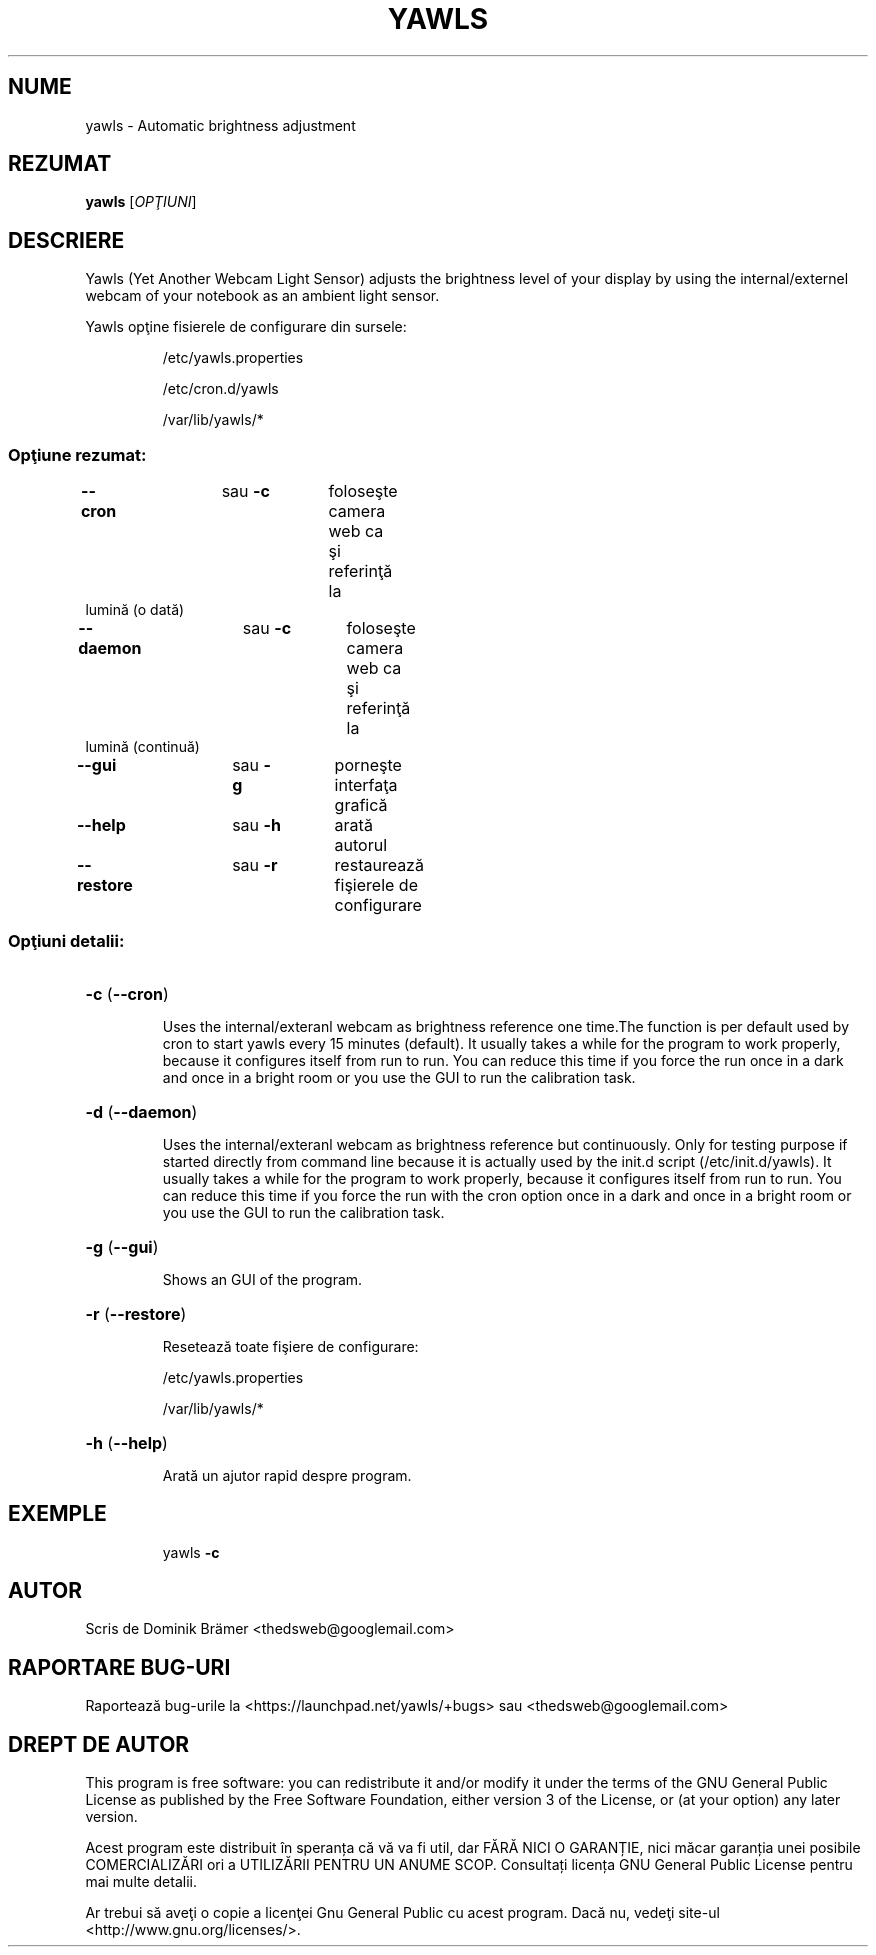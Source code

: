 .\"*******************************************************************
.\"
.\" This file was generated with po4a. Translate the source file.
.\"
.\"*******************************************************************
.TH YAWLS 1 "July 17, 2015" "Dominik Brämer" "Yawls luminozitatea automată a ecranului"
.SH NUME
yawls \- Automatic brightness adjustment
.SH REZUMAT
\fByawls\fP [\fIOPŢIUNI\fP]
.SH DESCRIERE
Yawls (Yet Another Webcam Light Sensor) adjusts the brightness level of your
display by using the internal/externel webcam of your notebook as an ambient
light sensor.

Yawls opţine fisierele de configurare din sursele:
.IP
/etc/yawls.properties
.IP
/etc/cron.d/yawls
.IP
/var/lib/yawls/*

.SS "Opţiune rezumat:"
.TP 
\fB\-\-cron\fP 	 	 sau \fB\-c\fP 	 foloseşte camera web ca şi referinţă la lumină (o dată)
.TP 
\fB\-\-daemon\fP 	 	 sau \fB\-c\fP 	 foloseşte camera web ca şi referinţă la lumină (continuă)
.TP 
\fB\-\-gui\fP		sau \fB\-g\fP	 porneşte interfaţa grafică
.TP 
\fB\-\-help\fP		sau \fB\-h\fP	 arată autorul
.TP 
\fB\-\-restore\fP		sau \fB\-r\fP	restaurează fişierele de configurare
.SS "Opţiuni detalii:"
.HP
\fB\-c\fP (\fB\-\-cron\fP)
.IP
Uses the internal/exteranl webcam as brightness reference one time.The
function is per default used by cron to start yawls every 15 minutes
(default). It usually takes a while for the program to work properly,
because it configures itself from run to run. You can reduce this time if
you force the run once in a dark and once in a bright room or you use the
GUI to run the calibration task.
.HP
\fB\-d\fP (\fB\-\-daemon\fP)
.IP
Uses the internal/exteranl webcam as brightness reference but
continuously. Only for testing purpose if started directly from command line
because it is actually used by the init.d script (/etc/init.d/yawls). It
usually takes a while for the program to work properly, because it
configures itself from run to run. You can reduce this time if you force the
run with the cron option once in a dark and once in a bright room or you use
the GUI to run the calibration task.
.HP
\fB\-g\fP (\fB\-\-gui\fP)
.IP
Shows an GUI of the program.
.HP
\fB\-r\fP (\fB\-\-restore\fP)
.IP
Resetează toate fişiere de configurare:

/etc/yawls.properties

/var/lib/yawls/*
.HP
\fB\-h\fP (\fB\-\-help\fP)
.IP
Arată un ajutor rapid despre program.
.HP
.SH EXEMPLE
.IP
yawls \fB\-c\fP
.PP
.SH AUTOR
.PP
Scris de Dominik Brämer <thedsweb@googlemail.com>
.SH "RAPORTARE BUG\-URI"
.PP
Raportează bug\-urile la  <https://launchpad.net/yawls/+bugs> sau
<thedsweb@googlemail.com>
.SH "DREPT DE AUTOR"
.PP
This program is free software: you can redistribute it and/or modify it
under the terms of the GNU General Public License as published by the Free
Software Foundation, either version 3 of the License, or (at your option)
any later version.
.PP
Acest program este distribuit în speranța că vă va fi util, dar FĂRĂ NICI O
GARANȚIE, nici măcar garanția unei posibile COMERCIALIZĂRI ori a UTILIZĂRII
PENTRU UN ANUME SCOP. Consultați licența GNU General Public License pentru
mai multe detalii.
.PP
Ar trebui să aveţi o copie a licenţei Gnu General Public cu acest
program. Dacă nu, vedeţi site\-ul <http://www.gnu.org/licenses/>.
